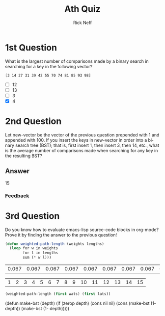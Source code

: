 #+TITLE:  Ath Quiz
#+AUTHOR: Rick Neff
#+EMAIL:  rick.neff@gmail.com
#+LANGUAGE:  en
#+OPTIONS:   H:4 num:t toc:nil \n:nil @:t ::t |:t ^:t *:t TeX:t LaTeX:t
#+STARTUP:   showeverything

* 1st Question

   What is the largest number of comparisons made by a binary search in
   searching for a key in the following vector?

   =[3 14 27 31 39 42 55 70 74 81 85 93 98]=

   - [ ]  12
   - [ ]  13
   - [ ]  3
   - [X]  4

* 2nd Question
  
  Let new-vector be the vector of the previous question prepended with 1 and
  appended with 100. If you insert the keys in new-vector in order into a binary
  search tree (BST); that is, first insert 1, then insert 3, then 14, etc., what
  is the average number of comparisons made when searching for any key in the
  resulting BST?

** Answer
15
*** Feedback

* 3rd Question

   Do you know how to evaluate emacs-lisp source-code blocks in org-mode? Prove
   it by finding the answer to the previous question! 

#+BEGIN_SRC emacs-lisp
  (defun weighted-path-length (weights lengths)
    (loop for w in weights
          for l in lengths
          sum (* w l)))
#+END_SRC

#+tblname: weights-as-table
| 0.067 | 0.067 | 0.067 | 0.067 | 0.067 | 0.067 | 0.067 | 0.067 | 0.067 | 0.067 | 0.067 | 0.067 | 0.067 | 0.067 | 0.067 |

#+tblname: lengths-as-table
| 1 | 2 | 3 | 4 | 5 | 6 | 7 | 8 | 9 | 10 | 11 | 12 | 13 | 14 | 15 |

#+BEGIN_SRC emacs-lisp :var wats=weights-as-table :var lats=lengths-as-table
  (weighted-path-length (first wats) (first lats))
#+END_SRC
(defun make-bst (depth)
  (if (zerop depth)
      (cons nil nil)
    (cons (make-bst (1- depth)) (make-bst (1- depth)))))
